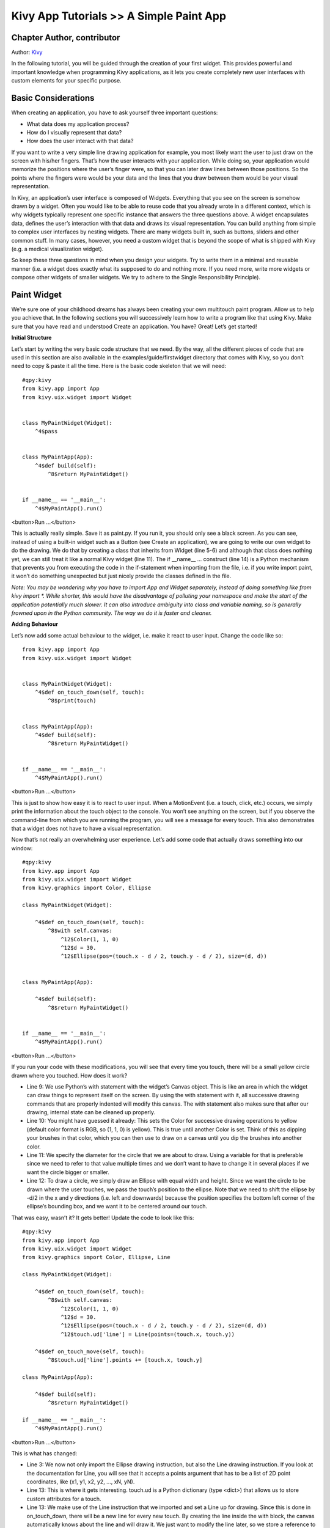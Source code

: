 Kivy App Tutorials >> A Simple Paint App
============================================

Chapter Author, contributor
------------------------------------------------------
Author: `Kivy <https://kivy.org/>`_



In the following tutorial, you will be guided through the creation of your first widget. This provides powerful and important knowledge when programming Kivy applications, as it lets you create completely new user interfaces with custom elements for your specific purpose.

Basic Considerations
---------------------
When creating an application, you have to ask yourself three important questions:

- What data does my application process?
- How do I visually represent that data?
- How does the user interact with that data?


If you want to write a very simple line drawing application for example, you most likely want the user to just draw on the screen with his/her fingers. That’s how the user interacts with your application. While doing so, your application would memorize the positions where the user’s finger were, so that you can later draw lines between those positions. So the points where the fingers were would be your data and the lines that you draw between them would be your visual representation.


In Kivy, an application’s user interface is composed of Widgets. Everything that you see on the screen is somehow drawn by a widget. Often you would like to be able to reuse code that you already wrote in a different context, which is why widgets typically represent one specific instance that answers the three questions above. A widget encapsulates data, defines the user’s interaction with that data and draws its visual representation. You can build anything from simple to complex user interfaces by nesting widgets. There are many widgets built in, such as buttons, sliders and other common stuff. In many cases, however, you need a custom widget that is beyond the scope of what is shipped with Kivy (e.g. a medical visualization widget).


So keep these three questions in mind when you design your widgets. Try to write them in a minimal and reusable manner (i.e. a widget does exactly what its supposed to do and nothing more. If you need more, write more widgets or compose other widgets of smaller widgets. We try to adhere to the Single Responsibility Principle).



Paint Widget
------------

We’re sure one of your childhood dreams has always been creating your own multitouch paint program. Allow us to help you achieve that. In the following sections you will successively learn how to write a program like that using Kivy. Make sure that you have read and understood Create an application. You have? Great! Let’s get started!


**Initial Structure**


Let’s start by writing the very basic code structure that we need. By the way, all the different pieces of code that are used in this section are also available in the examples/guide/firstwidget directory that comes with Kivy, so you don’t need to copy & paste it all the time. Here is the basic code skeleton that we will need:


::

    #qpy:kivy
    from kivy.app import App
    from kivy.uix.widget import Widget


    class MyPaintWidget(Widget):
        ^4$pass


    class MyPaintApp(App):
        ^4$def build(self):
            ^8$return MyPaintWidget()


    if __name__ == '__main__':
        ^4$MyPaintApp().run()

<button>Run ...</button>


This is actually really simple. Save it as paint.py. If you run it, you should only see a black screen. As you can see, instead of using a built-in widget such as a Button (see Create an application), we are going to write our own widget to do the drawing. We do that by creating a class that inherits from Widget (line 5-6) and although that class does nothing yet, we can still treat it like a normal Kivy widget (line 11). The if __name__ ... construct (line 14) is a Python mechanism that prevents you from executing the code in the if-statement when importing from the file, i.e. if you write import paint, it won’t do something unexpected but just nicely provide the classes defined in the file.


*Note: You may be wondering why you have to import App and Widget separately, instead of doing something like from kivy import *. While shorter, this would have the disadvantage of polluting your namespace and make the start of the application potentially much slower. It can also introduce ambiguity into class and variable naming, so is generally frowned upon in the Python community. The way we do it is faster and cleaner.*


**Adding Behaviour**

Let’s now add some actual behaviour to the widget, i.e. make it react to user input. Change the code like so:


::

    from kivy.app import App
    from kivy.uix.widget import Widget


    class MyPaintWidget(Widget):
        ^4$def on_touch_down(self, touch):
            ^8$print(touch)


    class MyPaintApp(App):
        ^4$def build(self):
            ^8$return MyPaintWidget()


    if __name__ == '__main__':
        ^4$MyPaintApp().run()


<button>Run ...</button>

This is just to show how easy it is to react to user input. When a MotionEvent (i.e. a touch, click, etc.) occurs, we simply print the information about the touch object to the console. You won’t see anything on the screen, but if you observe the command-line from which you are running the program, you will see a message for every touch. This also demonstrates that a widget does not have to have a visual representation.

Now that’s not really an overwhelming user experience. Let’s add some code that actually draws something into our window:


::

    #qpy:kivy
    from kivy.app import App
    from kivy.uix.widget import Widget
    from kivy.graphics import Color, Ellipse

    class MyPaintWidget(Widget):

        ^4$def on_touch_down(self, touch):
            ^8$with self.canvas:
                ^12$Color(1, 1, 0)
                ^12$d = 30.
                ^12$Ellipse(pos=(touch.x - d / 2, touch.y - d / 2), size=(d, d))


    class MyPaintApp(App):

        ^4$def build(self):
            ^8$return MyPaintWidget()


    if __name__ == '__main__':
        ^4$MyPaintApp().run()

<button>Run ...</button>

.. image:: http://edu.qpython.org/static/kivy-guide-3.jpg
    :alt: screenshot of pong game


If you run your code with these modifications, you will see that every time you touch, there will be a small yellow circle drawn where you touched. How does it work?

- Line 9: We use Python’s with statement with the widget’s Canvas object. This is like an area in which the widget can draw things to represent itself on the screen. By using the with statement with it, all successive drawing commands that are properly indented will modify this canvas. The with statement also makes sure that after our drawing, internal state can be cleaned up properly.
- Line 10: You might have guessed it already: This sets the Color for successive drawing operations to yellow (default color format is RGB, so (1, 1, 0) is yellow). This is true until another Color is set. Think of this as dipping your brushes in that color, which you can then use to draw on a canvas until you dip the brushes into another color.
- Line 11: We specify the diameter for the circle that we are about to draw. Using a variable for that is preferable since we need to refer to that value multiple times and we don’t want to have to change it in several places if we want the circle bigger or smaller.
- Line 12: To draw a circle, we simply draw an Ellipse with equal width and height. Since we want the circle to be drawn where the user touches, we pass the touch’s position to the ellipse. Note that we need to shift the ellipse by -d/2 in the x and y directions (i.e. left and downwards) because the position specifies the bottom left corner of the ellipse’s bounding box, and we want it to be centered around our touch.


That was easy, wasn’t it? It gets better! Update the code to look like this:

::

    #qpy:kivy
    from kivy.app import App
    from kivy.uix.widget import Widget
    from kivy.graphics import Color, Ellipse, Line

    class MyPaintWidget(Widget):

        ^4$def on_touch_down(self, touch):
            ^8$with self.canvas:
                ^12$Color(1, 1, 0)
                ^12$d = 30.
                ^12$Ellipse(pos=(touch.x - d / 2, touch.y - d / 2), size=(d, d))
                ^12$touch.ud['line'] = Line(points=(touch.x, touch.y))

        ^4$def on_touch_move(self, touch):
            ^8$touch.ud['line'].points += [touch.x, touch.y]

    class MyPaintApp(App):

        ^4$def build(self):
            ^8$return MyPaintWidget()

    if __name__ == '__main__':
        ^4$MyPaintApp().run()

<button>Run ...</button>

.. image:: http://edu.qpython.org/static/kivy-guide-4.jpg
    :alt: screenshot of pong game



This is what has changed:

- Line 3: We now not only import the Ellipse drawing instruction, but also the Line drawing instruction. If you look at the documentation for Line, you will see that it accepts a points argument that has to be a list of 2D point coordinates, like (x1, y1, x2, y2, ..., xN, yN).
- Line 13: This is where it gets interesting. touch.ud is a Python dictionary (type <dict>) that allows us to store custom attributes for a touch.
- Line 13: We make use of the Line instruction that we imported and set a Line up for drawing. Since this is done in on_touch_down, there will be a new line for every new touch. By creating the line inside the with block, the canvas automatically knows about the line and will draw it. We just want to modify the line later, so we store a reference to it in the touch.ud dictionary under the arbitrarily chosen but aptly named key ‘line’. We pass the line that we’re creating the initial touch position because that’s where our line will begin.
- Lines 15: We add a new method to our widget. This is similar to the on_touch_down method, but instead of being called when a new touch occurs, this method is being called when an existing touch (for which on_touch_down was already called) moves, i.e. its position changes. Note that this is the same MotionEvent object with updated attributes. This is something we found incredibly handy and you will shortly see why.
- Line 16: Remember: This is the same touch object that we got in on_touch_down, so we can simply access the data we stored away in the touch.ud dictionary! To the line we set up for this touch earlier, we now add the current position of the touch as a new point. We know that we need to extend the line because this happens in on_touch_move, which is only called when the touch has moved, which is exactly why we want to update the line. Storing the line in the touch.ud makes it a whole lot easier for us as we don’t have to maintain our own touch-to-line bookkeeping.

So far so good. This isn’t exactly beautiful yet, though. It looks a bit like spaghetti bolognese. How about giving each touch its own color? Great, let’s do it:

::

    #qpy:kivy
    from random import random
    from kivy.app import App
    from kivy.uix.widget import Widget
    from kivy.graphics import Color, Ellipse, Line

    class MyPaintWidget(Widget):

        ^4$def on_touch_down(self, touch):
            ^8$color = (random(), random(), random())
            ^8$with self.canvas:
                ^12$Color(*color)
                ^12$d = 30.
                ^12$Ellipse(pos=(touch.x - d / 2, touch.y - d / 2), size=(d, d))
                ^12$touch.ud['line'] = Line(points=(touch.x, touch.y))

        ^4$def on_touch_move(self, touch):
            ^8$touch.ud['line'].points += [touch.x, touch.y]


    class MyPaintApp(App):

        ^4$def build(self):
            ^8$return MyPaintWidget()


    if __name__ == '__main__':
        ^4$MyPaintApp().run()

<button>Run ...</button>

.. image:: http://edu.qpython.org/static/kivy-guide-5.jpg
    :alt: Screenshot of pong game

Here are the changes:

- Line 1: We import Python’s random() function that will give us random values in the range of [0., 1.).
- Line 10: In this case we simply create a new tuple of 3 random float values that will represent a random RGB color. Since we do this in on_touch_down, every new touch will get its own color. Don’t get confused by the use of tuples. We’re just binding the tuple to color for use as a shortcut within this method because we’re lazy.
- Line 12: As before, we set the color for the canvas. Only this time we use the random values we generated and feed them to the color class using Python’s tuple unpacking syntax (since the Color class expects three individual color components instead of just 1. If we were to pass the tuple directly, that would be just 1 value being passed, regardless of the fact that the tuple itself contains 3 values).

This looks a lot nicer already! With a lot of skill and patience, you might even be able to create a nice little drawing!


*Note: Since by default the Color instructions assume RGB mode and we’re feeding a tuple with three random float values to it, it might very well happen that we end up with a lot of dark or even black colors if we are unlucky. That would be bad because by default the background color is dark as well, so you wouldn’t be able to (easily) see the lines you draw. There is a nice trick to prevent this: Instead of creating a tuple with three random values, create a tuple like this: (random(), 1., 1.). Then, when passing it to the color instruction, set the mode to HSV color space: Color(*color, mode='hsv'). This way you will have a smaller number of possible colors, but the colors that you get will always be equally bright: only the hue changes.*


**Bonus Points**


At this point, we could say we are done. The widget does what it’s supposed to do: it traces the touches and draws lines. It even draws circles at the positions where a line begins.

But what if the user wants to start a new drawing? With the current code, the only way to clear the window would be to restart the entire application. Luckily, we can do better. Let us add a Clear button that erases all the lines and circles that have been drawn so far. There are two options now:

- We could either create the button as a child of our widget. That would imply that if you create more than one widget, every widget gets its own button. If you’re not careful, this will also allow users to draw on top of the button, which might not be what you want.
- Or we set up the button only once, initially, in our app class and when it’s pressed we clear the widget.

For our simple example, it doesn’t really matter that much. For larger applications you should give some thought to who does what in your app. We’ll go with the second option here so that you see how you can build up your application’s widget tree in your app class’s build() method. We’ll also change to the HSV color space (see preceding note):

::

    #qpy:kivy
    from random import random
    from kivy.app import App
    from kivy.uix.widget import Widget
    from kivy.uix.button import Button
    from kivy.graphics import Color, Ellipse, Line

    class MyPaintWidget(Widget):

        ^4$def on_touch_down(self, touch):
            ^8$color = (random(), 1, 1)
            ^8$with self.canvas:
                ^12$Color(*color, mode='hsv')
                ^12$d = 30.
                ^12$Ellipse(pos=(touch.x - d / 2, touch.y - d / 2), size=(d, d))
                ^12$touch.ud['line'] = Line(points=(touch.x, touch.y))

        ^4$def on_touch_move(self, touch):
            ^8$touch.ud['line'].points += [touch.x, touch.y]


    class MyPaintApp(App):

        ^4$def build(self):
            ^8$parent = Widget()
            ^8$self.painter = MyPaintWidget()
            ^8$clearbtn = Button(text='Clear')
            ^8$clearbtn.bind(on_release=self.clear_canvas)
            ^8$parent.add_widget(self.painter)
            ^8$parent.add_widget(clearbtn)
            ^8$return parent

        ^4$def clear_canvas(self, obj):
            ^8$self.painter.canvas.clear()


    if __name__ == '__main__':
        ^4$MyPaintApp().run()

<button>Run ...</button>

.. image:: http://edu.qpython.org/static/kivy-guide-6.jpg
    :alt: screenshot of pong game


Here’s what happens:

- Line 4: We added an import statement to be able to use the Button class.
- Line 25: We create a dummy Widget() object as a parent for both our painting widget and the button we’re about to add. This is just a poor-man’s approach to setting up a widget tree hierarchy. We could just as well use a layout or do some other fancy stuff. Again: this widget does absolutely nothing except holding the two widgets we will now add to it as children.
- Line 26: We create our MyPaintWidget() as usual, only this time we don’t return it directly but bind it to a variable name.
- Line 27: We create a button widget. It will have a label on it that displays the text ‘Clear’.
- Line 28: We then bind the button’s on_release event (which is fired when the button is pressed and then released) to the callback function clear_canvas defined on below on Lines 33 & 34.
- Line 29 & 30: We set up the widget hierarchy by making both the painter and the clearbtn children of the dummy parent widget. That means painter and clearbtn are now siblings in the usual computer science tree terminology.
- Line 33 & 34: Up to now, the button did nothing. It was there, visible, and you could press it, but nothing would happen. We change that here: we create a small, throw-away function that is going to be our callback function when the button is pressed. The function just clears the painter’s canvas’ contents, making it black again.

*Note: The Kivy Widget class, by design, is kept simple. There are no general properties such as background color and border color. Instead, the examples and documentation illustrate how to easily handle such simple things yourself, as we have done here, setting the color for the canvas, and drawing the shape. From a simple start, you can move to more elaborate customization. Higher-level built-in widgets, deriving from Widget, such as Button, do have convenience properties such as background_color, but these vary by widget. Use the API docs to see what is offered by a widget, and subclass if you need to add more functionality.*

Congratulations! You’ve written your first Kivy widget. Obviously this was just a quick introduction. There is much more to discover. We suggest taking a short break to let what you just learned sink in. Maybe draw some nice pictures to relax? If you feel like you’ve understood everything and are ready for more, we encourage you to read on.

